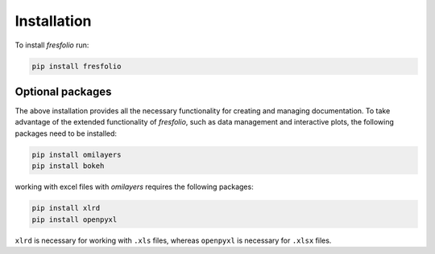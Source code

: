 Installation
============

To install *fresfolio* run:

.. code-block:: bash

    pip install fresfolio


.. _Optional packages:

Optional packages
-----------------

The above installation provides all the necessary functionality for creating and managing documentation. To take advantage of the extended functionality of *fresfolio*, such as data management and interactive plots, the following packages need to be installed:

.. code-block:: bash

   pip install omilayers
   pip install bokeh

working with excel files with *omilayers* requires the following packages:

.. code-block:: bash

    pip install xlrd
    pip install openpyxl


``xlrd`` is necessary for working with ``.xls`` files, whereas ``openpyxl`` is necessary for ``.xlsx`` files.


